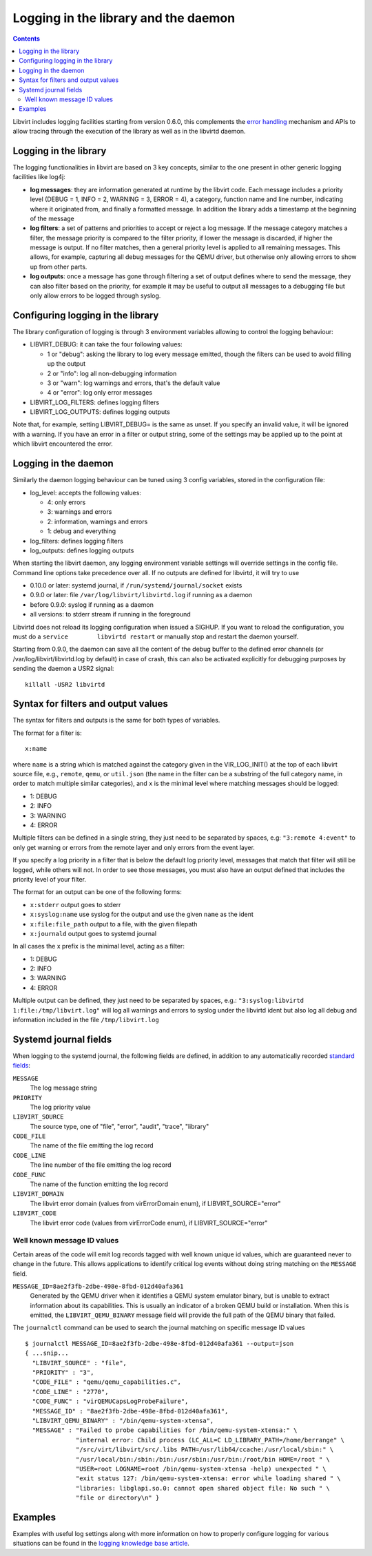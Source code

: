 =====================================
Logging in the library and the daemon
=====================================

.. contents::

Libvirt includes logging facilities starting from version 0.6.0, this
complements the `error handling <errors.html>`__ mechanism and APIs to allow
tracing through the execution of the library as well as in the libvirtd daemon.

Logging in the library
----------------------

The logging functionalities in libvirt are based on 3 key concepts, similar to
the one present in other generic logging facilities like log4j:

-  **log messages**: they are information generated at runtime by the libvirt
   code. Each message includes a priority level (DEBUG = 1, INFO = 2, WARNING =
   3, ERROR = 4), a category, function name and line number, indicating where it
   originated from, and finally a formatted message. In addition the library
   adds a timestamp at the beginning of the message
-  **log filters**: a set of patterns and priorities to accept or reject a log
   message. If the message category matches a filter, the message priority is
   compared to the filter priority, if lower the message is discarded, if higher
   the message is output. If no filter matches, then a general priority level is
   applied to all remaining messages. This allows, for example, capturing all
   debug messages for the QEMU driver, but otherwise only allowing errors to
   show up from other parts.
-  **log outputs**: once a message has gone through filtering a set of output
   defines where to send the message, they can also filter based on the
   priority, for example it may be useful to output all messages to a debugging
   file but only allow errors to be logged through syslog.

Configuring logging in the library
----------------------------------

The library configuration of logging is through 3 environment variables allowing
to control the logging behaviour:

-  LIBVIRT_DEBUG: it can take the four following values:

   -  1 or "debug": asking the library to log every message emitted, though the
      filters can be used to avoid filling up the output
   -  2 or "info": log all non-debugging information
   -  3 or "warn": log warnings and errors, that's the default value
   -  4 or "error": log only error messages

-  LIBVIRT_LOG_FILTERS: defines logging filters
-  LIBVIRT_LOG_OUTPUTS: defines logging outputs

Note that, for example, setting LIBVIRT_DEBUG= is the same as unset. If you
specify an invalid value, it will be ignored with a warning. If you have an
error in a filter or output string, some of the settings may be applied up to
the point at which libvirt encountered the error.

Logging in the daemon
---------------------

Similarly the daemon logging behaviour can be tuned using 3 config variables,
stored in the configuration file:

-  log_level: accepts the following values:

   -  4: only errors
   -  3: warnings and errors
   -  2: information, warnings and errors
   -  1: debug and everything

-  log_filters: defines logging filters
-  log_outputs: defines logging outputs

When starting the libvirt daemon, any logging environment variable settings will
override settings in the config file. Command line options take precedence over
all. If no outputs are defined for libvirtd, it will try to use

-  0.10.0 or later: systemd journal, if ``/run/systemd/journal/socket`` exists
-  0.9.0 or later: file ``/var/log/libvirt/libvirtd.log`` if running as a daemon
-  before 0.9.0: syslog if running as a daemon
-  all versions: to stderr stream if running in the foreground

Libvirtd does not reload its logging configuration when issued a SIGHUP. If you
want to reload the configuration, you must do a
``service        libvirtd restart`` or manually stop and restart the daemon
yourself.

Starting from 0.9.0, the daemon can save all the content of the debug buffer to
the defined error channels (or /var/log/libvirt/libvirtd.log by default) in case
of crash, this can also be activated explicitly for debugging purposes by
sending the daemon a USR2 signal:

::

   killall -USR2 libvirtd

Syntax for filters and output values
------------------------------------

The syntax for filters and outputs is the same for both types of variables.

The format for a filter is:

::

   x:name

where ``name`` is a string which is matched against the category given in the
VIR_LOG_INIT() at the top of each libvirt source file, e.g., ``remote``,
``qemu``, or ``util.json`` (the name in the filter can be a substring of the
full category name, in order to match multiple similar categories), and ``x`` is
the minimal level where matching messages should be logged:

-  1: DEBUG
-  2: INFO
-  3: WARNING
-  4: ERROR

Multiple filters can be defined in a single string, they just need to be
separated by spaces, e.g: ``"3:remote 4:event"`` to only get warning or errors
from the remote layer and only errors from the event layer.

If you specify a log priority in a filter that is below the default log priority
level, messages that match that filter will still be logged, while others will
not. In order to see those messages, you must also have an output defined that
includes the priority level of your filter.

The format for an output can be one of the following forms:

-  ``x:stderr`` output goes to stderr
-  ``x:syslog:name`` use syslog for the output and use the given ``name`` as the
   ident
-  ``x:file:file_path`` output to a file, with the given filepath
-  ``x:journald`` output goes to systemd journal

In all cases the x prefix is the minimal level, acting as a filter:

-  1: DEBUG
-  2: INFO
-  3: WARNING
-  4: ERROR

Multiple output can be defined, they just need to be separated by spaces, e.g.:
``"3:syslog:libvirtd 1:file:/tmp/libvirt.log"`` will log all warnings and errors
to syslog under the libvirtd ident but also log all debug and information
included in the file ``/tmp/libvirt.log``

Systemd journal fields
----------------------

When logging to the systemd journal, the following fields are defined, in
addition to any automatically recorded `standard
fields <https://www.freedesktop.org/software/systemd/man/systemd.journal-fields.html>`__:

``MESSAGE``
   The log message string
``PRIORITY``
   The log priority value
``LIBVIRT_SOURCE``
   The source type, one of "file", "error", "audit", "trace", "library"
``CODE_FILE``
   The name of the file emitting the log record
``CODE_LINE``
   The line number of the file emitting the log record
``CODE_FUNC``
   The name of the function emitting the log record
``LIBVIRT_DOMAIN``
   The libvirt error domain (values from virErrorDomain enum), if
   LIBVIRT_SOURCE="error"
``LIBVIRT_CODE``
   The libvirt error code (values from virErrorCode enum), if
   LIBVIRT_SOURCE="error"

Well known message ID values
~~~~~~~~~~~~~~~~~~~~~~~~~~~~

Certain areas of the code will emit log records tagged with well known unique id
values, which are guaranteed never to change in the future. This allows
applications to identify critical log events without doing string matching on
the ``MESSAGE`` field.

``MESSAGE_ID=8ae2f3fb-2dbe-498e-8fbd-012d40afa361``
   Generated by the QEMU driver when it identifies a QEMU system emulator
   binary, but is unable to extract information about its capabilities. This is
   usually an indicator of a broken QEMU build or installation. When this is
   emitted, the ``LIBVIRT_QEMU_BINARY`` message field will provide the full path
   of the QEMU binary that failed.

The ``journalctl`` command can be used to search the journal matching on
specific message ID values

::

   $ journalctl MESSAGE_ID=8ae2f3fb-2dbe-498e-8fbd-012d40afa361 --output=json
   { ...snip...
     "LIBVIRT_SOURCE" : "file",
     "PRIORITY" : "3",
     "CODE_FILE" : "qemu/qemu_capabilities.c",
     "CODE_LINE" : "2770",
     "CODE_FUNC" : "virQEMUCapsLogProbeFailure",
     "MESSAGE_ID" : "8ae2f3fb-2dbe-498e-8fbd-012d40afa361",
     "LIBVIRT_QEMU_BINARY" : "/bin/qemu-system-xtensa",
     "MESSAGE" : "Failed to probe capabilities for /bin/qemu-system-xtensa:" \
                 "internal error: Child process (LC_ALL=C LD_LIBRARY_PATH=/home/berrange" \
                 "/src/virt/libvirt/src/.libs PATH=/usr/lib64/ccache:/usr/local/sbin:" \
                 "/usr/local/bin:/sbin:/bin:/usr/sbin:/usr/bin:/root/bin HOME=/root " \
                 "USER=root LOGNAME=root /bin/qemu-system-xtensa -help) unexpected " \
                 "exit status 127: /bin/qemu-system-xtensa: error while loading shared " \
                 "libraries: libglapi.so.0: cannot open shared object file: No such " \
                 "file or directory\n" }

Examples
--------

Examples with useful log settings along with more information on how to properly
configure logging for various situations can be found in the
`logging knowledge base article <kbase/debuglogs.html>`__.

